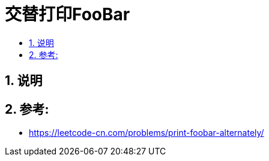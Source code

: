 = 交替打印FooBar
:toc:
:toc-title:
:toclevels:
:sectnums:

== 说明


== 参考:
- https://leetcode-cn.com/problems/print-foobar-alternately/

